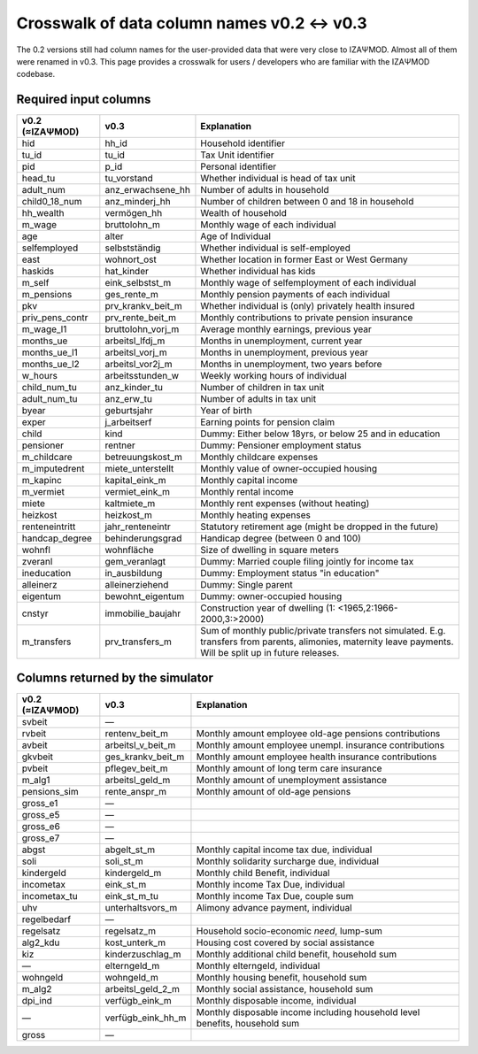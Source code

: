 Crosswalk of data column names v0.2 ↔ v0.3
==========================================

The 0.2 versions still had column names for the user-provided data that were very
close to IZAΨMOD. Almost all of them were renamed in v0.3. This page provides a
crosswalk for users / developers who are familiar with the IZAΨMOD codebase.


Required input columns
----------------------

+-----------------+-------------------+------------------------------------------------+
| v0.2            | v0.3              | Explanation                                    |
| (≈IZAΨMOD)      |                   |                                                |
+=================+===================+================================================+
| hid             | hh_id             | Household identifier                           |
+-----------------+-------------------+------------------------------------------------+
| tu_id           | tu_id             | Tax Unit identifier                            |
+-----------------+-------------------+------------------------------------------------+
| pid             | p_id              | Personal identifier                            |
+-----------------+-------------------+------------------------------------------------+
| head_tu         | tu_vorstand       | Whether individual is head of tax unit         |
+-----------------+-------------------+------------------------------------------------+
| adult_num       | anz_erwachsene_hh | Number of adults in household                  |
+-----------------+-------------------+------------------------------------------------+
| child0_18_num   | anz_minderj_hh    | Number of children between 0 and 18 in         |
|                 |                   | household                                      |
+-----------------+-------------------+------------------------------------------------+
| hh_wealth       | vermögen_hh       | Wealth of household                            |
+-----------------+-------------------+------------------------------------------------+
| m_wage          | bruttolohn_m      | Monthly wage of each individual                |
+-----------------+-------------------+------------------------------------------------+
| age             | alter             | Age of Individual                              |
+-----------------+-------------------+------------------------------------------------+
| selfemployed    | selbstständig     | Whether individual is self-employed            |
+-----------------+-------------------+------------------------------------------------+
| east            | wohnort_ost       | Whether location in former East or West        |
|                 |                   | Germany                                        |
+-----------------+-------------------+------------------------------------------------+
| haskids         | hat_kinder        | Whether individual has kids                    |
+-----------------+-------------------+------------------------------------------------+
| m_self          | eink_selbstst_m   | Monthly wage of selfemployment of each         |
|                 |                   | individual                                     |
+-----------------+-------------------+------------------------------------------------+
| m_pensions      | ges_rente_m       | Monthly pension payments of each individual    |
+-----------------+-------------------+------------------------------------------------+
| pkv             | prv_krankv_beit_m | Whether individual is (only) privately health  |
|                 |                   | insured                                        |
+-----------------+-------------------+------------------------------------------------+
| priv_pens_contr | prv_rente_beit_m  | Monthly contributions to private pension       |
|                 |                   | insurance                                      |
+-----------------+-------------------+------------------------------------------------+
| m_wage_l1       | bruttolohn_vorj_m | Average monthly earnings, previous year        |
+-----------------+-------------------+------------------------------------------------+
| months_ue       | arbeitsl_lfdj_m   | Months in unemployment, current year           |
+-----------------+-------------------+------------------------------------------------+
| months_ue_l1    | arbeitsl_vorj_m   | Months in unemployment, previous year          |
+-----------------+-------------------+------------------------------------------------+
| months_ue_l2    | arbeitsl_vor2j_m  | Months in unemployment, two years before       |
+-----------------+-------------------+------------------------------------------------+
| w_hours         | arbeitsstunden_w  | Weekly working hours of individual             |
+-----------------+-------------------+------------------------------------------------+
| child_num_tu    | anz_kinder_tu     | Number of children in tax unit                 |
+-----------------+-------------------+------------------------------------------------+
| adult_num_tu    | anz_erw_tu        | Number of adults in tax unit                   |
+-----------------+-------------------+------------------------------------------------+
| byear           | geburtsjahr       | Year of birth                                  |
+-----------------+-------------------+------------------------------------------------+
| exper           | j_arbeitserf      | Earning points for pension claim               |
+-----------------+-------------------+------------------------------------------------+
| child           | kind              | Dummy: Either below 18yrs, or below 25 and in  |
|                 |                   | education                                      |
+-----------------+-------------------+------------------------------------------------+
| pensioner       | rentner           | Dummy: Pensioner employment status             |
+-----------------+-------------------+------------------------------------------------+
| m_childcare     | betreuungskost_m  | Monthly childcare expenses                     |
+-----------------+-------------------+------------------------------------------------+
| m_imputedrent   | miete_unterstellt | Monthly value of owner-occupied housing        |
+-----------------+-------------------+------------------------------------------------+
| m_kapinc        | kapital_eink_m    | Monthly capital income                         |
+-----------------+-------------------+------------------------------------------------+
| m_vermiet       | vermiet_eink_m    | Monthly rental income                          |
+-----------------+-------------------+------------------------------------------------+
| miete           | kaltmiete_m       | Monthly rent expenses (without heating)        |
+-----------------+-------------------+------------------------------------------------+
| heizkost        | heizkost_m        | Monthly heating expenses                       |
+-----------------+-------------------+------------------------------------------------+
| renteneintritt  | jahr_renteneintr  | Statutory retirement age (might be dropped in  |
|                 |                   | the future)                                    |
+-----------------+-------------------+------------------------------------------------+
| handcap_degree  | behinderungsgrad  | Handicap degree (between 0 and 100)            |
+-----------------+-------------------+------------------------------------------------+
| wohnfl          | wohnfläche        | Size of dwelling in square meters              |
+-----------------+-------------------+------------------------------------------------+
| zveranl         | gem_veranlagt     | Dummy: Married couple filing jointly for       |
|                 |                   | income tax                                     |
+-----------------+-------------------+------------------------------------------------+
| ineducation     | in_ausbildung     | Dummy: Employment status "in education"        |
+-----------------+-------------------+------------------------------------------------+
| alleinerz       | alleinerziehend   | Dummy: Single parent                           |
+-----------------+-------------------+------------------------------------------------+
| eigentum        | bewohnt_eigentum  | Dummy: owner-occupied housing                  |
+-----------------+-------------------+------------------------------------------------+
| cnstyr          | immobilie_baujahr | Construction year of dwelling                  |
|                 |                   | (1: <1965,2:1966-2000,3:>2000)                 |
+-----------------+-------------------+------------------------------------------------+
| m_transfers     | prv_transfers_m   | Sum of monthly public/private transfers not    |
|                 |                   | simulated. E.g. transfers from parents,        |
|                 |                   | alimonies, maternity leave payments. Will be   |
|                 |                   | split up in future releases.                   |
+-----------------+-------------------+------------------------------------------------+



Columns returned by the simulator
---------------------------------

+-----------------+-------------------+------------------------------------------------+
| v0.2            | v0.3              | Explanation                                    |
| (≈IZAΨMOD)      |                   |                                                |
+=================+===================+================================================+
| svbeit          | —                 |                                                |
+-----------------+-------------------+------------------------------------------------+
| rvbeit          | rentenv_beit_m    | Monthly amount employee old-age pensions       |
|                 |                   | contributions                                  |
+-----------------+-------------------+------------------------------------------------+
| avbeit          | arbeitsl_v_beit_m | Monthly amount employee unempl. insurance      |
|                 |                   | contributions                                  |
+-----------------+-------------------+------------------------------------------------+
| gkvbeit         | ges_krankv_beit_m | Monthly amount employee health insurance       |
|                 |                   | contributions                                  |
+-----------------+-------------------+------------------------------------------------+
| pvbeit          | pflegev_beit_m    | Monthly amount of long term care insurance     |
+-----------------+-------------------+------------------------------------------------+
| m_alg1          | arbeitsl_geld_m   | Monthly amount of unemployment assistance      |
+-----------------+-------------------+------------------------------------------------+
| pensions_sim    | rente_anspr_m     | Monthly amount of old-age pensions             |
+-----------------+-------------------+------------------------------------------------+
| gross_e1        | —                 |                                                |
+-----------------+-------------------+------------------------------------------------+
| gross_e5        | —                 |                                                |
+-----------------+-------------------+------------------------------------------------+
| gross_e6        | —                 |                                                |
+-----------------+-------------------+------------------------------------------------+
| gross_e7        | —                 |                                                |
+-----------------+-------------------+------------------------------------------------+
| abgst           | abgelt_st_m       | Monthly capital income tax due, individual     |
+-----------------+-------------------+------------------------------------------------+
| soli            | soli_st_m         | Monthly solidarity surcharge due, individual   |
+-----------------+-------------------+------------------------------------------------+
| kindergeld      | kindergeld_m      | Monthly child Benefit, individual              |
+-----------------+-------------------+------------------------------------------------+
| incometax       | eink_st_m         | Monthly income Tax Due, individual             |
+-----------------+-------------------+------------------------------------------------+
| incometax_tu    | eink_st_m_tu      | Monthly income Tax Due, couple sum             |
+-----------------+-------------------+------------------------------------------------+
| uhv             | unterhaltsvors_m  | Alimony advance payment, individual            |
+-----------------+-------------------+------------------------------------------------+
| regelbedarf     | —                 |                                                |
+-----------------+-------------------+------------------------------------------------+
| regelsatz       | regelsatz_m       | Household socio-economic *need*, lump-sum      |
+-----------------+-------------------+------------------------------------------------+
| alg2_kdu        | kost_unterk_m     | Housing cost covered by social assistance      |
+-----------------+-------------------+------------------------------------------------+
| kiz             | kinderzuschlag_m  | Monthly additional child benefit, household    |
|                 |                   | sum                                            |
+-----------------+-------------------+------------------------------------------------+
| —               | elterngeld_m      | Monthly elterngeld, individual                 |
+-----------------+-------------------+------------------------------------------------+
| wohngeld        | wohngeld_m        | Monthly housing benefit, household sum         |
+-----------------+-------------------+------------------------------------------------+
| m_alg2          | arbeitsl_geld_2_m | Monthly social assistance, household sum       |
+-----------------+-------------------+------------------------------------------------+
| dpi_ind         | verfügb_eink_m    | Monthly disposable income, individual          |
+-----------------+-------------------+------------------------------------------------+
| —               | verfügb_eink_hh_m | Monthly disposable income including household  |
|                 |                   | level benefits, household sum                  |
+-----------------+-------------------+------------------------------------------------+
| gross           | —                 |                                                |
+-----------------+-------------------+------------------------------------------------+
